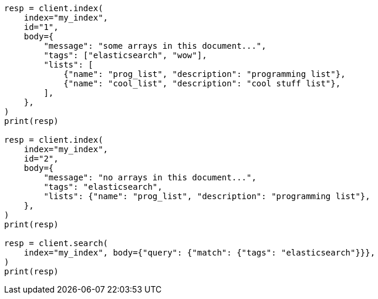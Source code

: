 // mapping/types/array.asciidoc:42

[source, python]
----
resp = client.index(
    index="my_index",
    id="1",
    body={
        "message": "some arrays in this document...",
        "tags": ["elasticsearch", "wow"],
        "lists": [
            {"name": "prog_list", "description": "programming list"},
            {"name": "cool_list", "description": "cool stuff list"},
        ],
    },
)
print(resp)

resp = client.index(
    index="my_index",
    id="2",
    body={
        "message": "no arrays in this document...",
        "tags": "elasticsearch",
        "lists": {"name": "prog_list", "description": "programming list"},
    },
)
print(resp)

resp = client.search(
    index="my_index", body={"query": {"match": {"tags": "elasticsearch"}}},
)
print(resp)
----